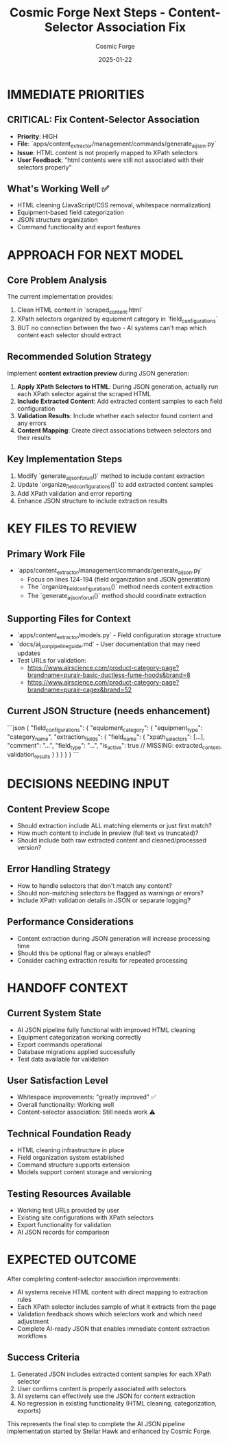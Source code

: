 #+TITLE: Cosmic Forge Next Steps - Content-Selector Association Fix
#+AUTHOR: Cosmic Forge  
#+DATE: 2025-01-22
#+FILETAGS: :next-steps:cosmic-forge:ai-json:content-extraction:

* IMMEDIATE PRIORITIES

** CRITICAL: Fix Content-Selector Association
- **Priority**: HIGH
- **File**: `apps/content_extractor/management/commands/generate_ai_json.py`
- **Issue**: HTML content is not properly mapped to XPath selectors
- **User Feedback**: "html contents were still not associated with their selectors properly"

** What's Working Well ✅
- HTML cleaning (JavaScript/CSS removal, whitespace normalization)
- Equipment-based field categorization 
- JSON structure organization
- Command functionality and export features

* APPROACH FOR NEXT MODEL

** Core Problem Analysis
The current implementation provides:
1. Clean HTML content in `scraped_content.html`
2. XPath selectors organized by equipment category in `field_configurations`
3. BUT no connection between the two - AI systems can't map which content each selector should extract

** Recommended Solution Strategy
Implement **content extraction preview** during JSON generation:

1. **Apply XPath Selectors to HTML**: During JSON generation, actually run each XPath selector against the scraped HTML
2. **Include Extracted Content**: Add extracted content samples to each field configuration
3. **Validation Results**: Include whether each selector found content and any errors
4. **Content Mapping**: Create direct associations between selectors and their results

** Key Implementation Steps
1. Modify `generate_ai_json_for_url()` method to include content extraction
2. Update `organize_field_configurations()` to add extracted content samples
3. Add XPath validation and error reporting
4. Enhance JSON structure to include extraction results

* KEY FILES TO REVIEW

** Primary Work File
- `apps/content_extractor/management/commands/generate_ai_json.py`
  - Focus on lines 124-194 (field organization and JSON generation)
  - The `organize_field_configurations()` method needs content extraction
  - The `generate_ai_json_for_url()` method should coordinate extraction

** Supporting Files for Context
- `apps/content_extractor/models.py` - Field configuration storage structure
- `docs/ai_json_pipeline_guide.md` - User documentation that may need updates
- Test URLs for validation:
  - https://www.airscience.com/product-category-page?brandname=purair-basic-ductless-fume-hoods&brand=8
  - https://www.airscience.com/product-category-page?brandname=purair-cagex&brand=52

** Current JSON Structure (needs enhancement)
```json
{
  "field_configurations": {
    "equipment_category": {
      "equipment_type": "category_name",
      "extraction_fields": {
        "field_name": {
          "xpath_selectors": [...],
          "comment": "...",
          "field_type": "...",
          "is_active": true
          // MISSING: extracted_content, validation_results
        }
      }
    }
  }
}
```

* DECISIONS NEEDING INPUT

** Content Preview Scope
- Should extraction include ALL matching elements or just first match?
- How much content to include in preview (full text vs truncated)?
- Should include both raw extracted content and cleaned/processed version?

** Error Handling Strategy
- How to handle selectors that don't match any content?
- Should non-matching selectors be flagged as warnings or errors?
- Include XPath validation details in JSON or separate logging?

** Performance Considerations
- Content extraction during JSON generation will increase processing time
- Should this be optional flag or always enabled?
- Consider caching extraction results for repeated processing

* HANDOFF CONTEXT

** Current System State
- AI JSON pipeline fully functional with improved HTML cleaning
- Equipment categorization working correctly
- Export commands operational
- Database migrations applied successfully
- Test data available for validation

** User Satisfaction Level
- Whitespace improvements: "greatly improved" ✅
- Overall functionality: Working well
- Content-selector association: Still needs work ⚠️

** Technical Foundation Ready
- HTML cleaning infrastructure in place
- Field organization system established
- Command structure supports extension
- Models support content storage and versioning

** Testing Resources Available
- Working test URLs provided by user
- Existing site configurations with XPath selectors
- Export functionality for validation
- AI JSON records for comparison

* EXPECTED OUTCOME

After completing content-selector association improvements:
- AI systems receive HTML content with direct mapping to extraction rules
- Each XPath selector includes sample of what it extracts from the page
- Validation feedback shows which selectors work and which need adjustment
- Complete AI-ready JSON that enables immediate content extraction workflows

** Success Criteria
1. Generated JSON includes extracted content samples for each XPath selector
2. User confirms content is properly associated with selectors
3. AI systems can effectively use the JSON for content extraction
4. No regression in existing functionality (HTML cleaning, categorization, exports)

This represents the final step to complete the AI JSON pipeline implementation started by Stellar Hawk and enhanced by Cosmic Forge. 